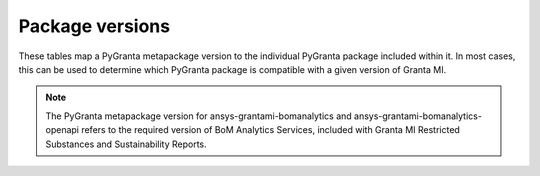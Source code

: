 Package versions
================

These tables map a PyGranta metapackage version to the individual PyGranta package included within it. In most cases,
this can be used to determine which PyGranta package is compatible with a given version of Granta MI.

.. note::
   The PyGranta metapackage version for ansys-grantami-bomanalytics and ansys-grantami-bomanalytics-openapi refers to
   the required version of BoM Analytics Services, included with Granta MI Restricted Substances and Sustainability
   Reports.

.. jinja:: package_versions_ctx

    {% for release, packages in releases.items() %}
    {{"*" * release|length}}
    {{release}}
    {{"*" * release|length}}

    .. list-table::
       :header-rows: 1

       * - Library
         - Version
         - Links
    {% for package in packages %}
       * - {{package.name}}
         - {{package.version}}
         - `PyPI <{{package.pypi}}>`__{% if package.docs %}, `Documentation <{{package.docs}}>`__{% endif %}
    {% endfor %}
    {% endfor %}